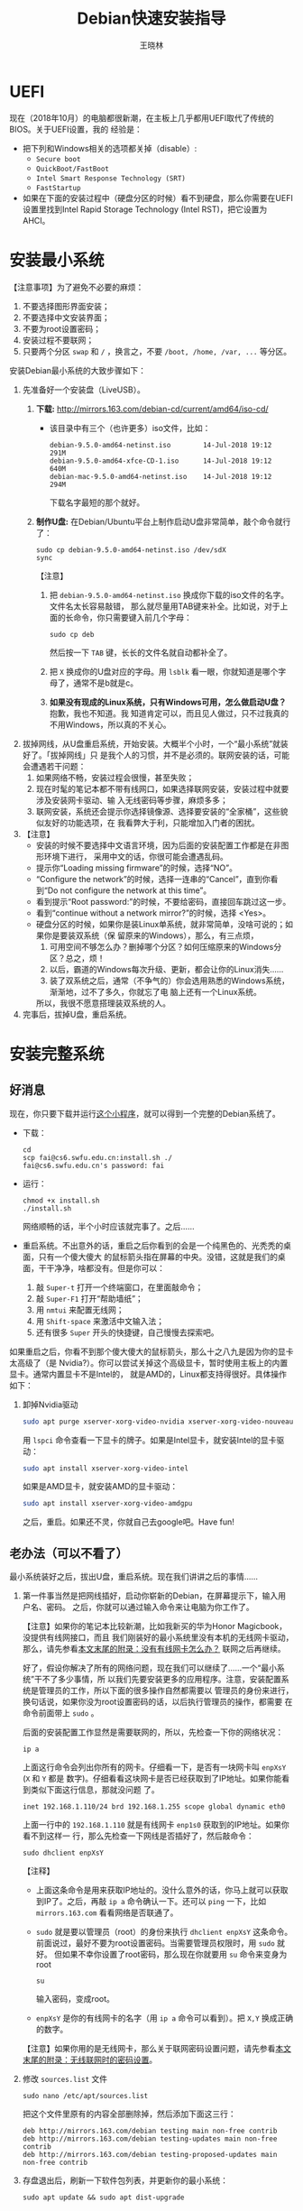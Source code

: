 #+TITLE:     Debian快速安装指导
#+AUTHOR:    王晓林
#+EMAIL:     wx672ster@gmail.com
#+DESCRIPTION:
#+KEYWORDS:
#+LANGUAGE:  cn
#+OPTIONS:   H:3 num:t toc:t \n:nil @:t ::t |:t ^:t -:t f:t *:t <:t
#+OPTIONS:   TeX:t LaTeX:t skip:nil d:nil todo:t pri:nil tags:not-in-toc
#+EXPORT_SELECT_TAGS: export
#+EXPORT_EXCLUDE_TAGS: noexport
#+LINK_UP:   
#+LINK_HOME: 
#+XSLT:
#+LATEX_CLASS: wx672ctexart

# (setq org-export-html-use-infojs nil)

* UEFI
现在（2018年10月）的电脑都很新潮，在主板上几乎都用UEFI取代了传统的BIOS。关于UEFI设置，我的
经验是：
- 把下列和Windows相关的选项都关掉（disable）:
  - =Secure boot=
  - =QuickBoot/FastBoot=
  - =Intel Smart Response Technology (SRT)=
  - =FastStartup=
- 如果在下面的安装过程中（硬盘分区的时候）看不到硬盘，那么你需要在UEFI设置里找到Intel Rapid Storage
  Technology (Intel RST)，把它设置为AHCI。
* 安装最小系统

【注意事项】为了避免不必要的麻烦：
1. 不要选择图形界面安装；
2. 不要选择中文安装界面；
3. 不要为root设置密码；
4. 安装过程不要联网；
5. 只要两个分区 =swap= 和 =/= ，换言之，不要 =/boot, /home, /var, ...= 等分区。

安装Debian最小系统的大致步骤如下：
1. 先准备好一个安装盘（LiveUSB）。
   1) *下载:* [[http://mirrors.163.com/debian-cd/current/amd64/iso-cd/]]
      - 该目录中有三个（也许更多）iso文件，比如：
        : debian-9.5.0-amd64-netinst.iso        14-Jul-2018 19:12    291M
        : debian-9.5.0-amd64-xfce-CD-1.iso      14-Jul-2018 19:12    640M
        : debian-mac-9.5.0-amd64-netinst.iso    14-Jul-2018 19:12    294M
        下载名字最短的那个就好。
   2) *制作U盘:* 在Debian/Ubuntu平台上制作启动U盘非常简单，敲个命令就行了：
      : sudo cp debian-9.5.0-amd64-netinst.iso /dev/sdX
      : sync
      #+END_SRC
      【注意】
      1. 把 =debian-9.5.0-amd64-netinst.iso= 换成你下载的iso文件的名字。文件名太长容易敲错，
         那么就尽量用TAB键来补全。比如说，对于上面的长命令，你只需要键入前几个字母：
         : sudo cp deb
         然后按一下 =TAB= 键，长长的文件名就自动都补全了。
      2. 把 =X= 换成你的U盘对应的字母。用 =lsblk= 看一眼，你就知道是哪个字母了，通常不是b就是c。
      3. *如果没有现成的Linux系统，只有Windows可用，怎么做启动U盘？* 抱歉，我也不知道。我
         知道肯定可以，而且见人做过，只不过我真的不用Windows，所以真的不关心。
2. 拔掉网线，从U盘重启系统，开始安装。大概半个小时，一个“最小系统”就装好了。「拔掉网线」只
   是我个人的习惯，并不是必须的。联网安装的话，可能会遭遇若干问题：
   1) 如果网络不畅，安装过程会很慢，甚至失败；
   2) 现在时髦的笔记本都不带有线网口，如果选择联网安装，安装过程中就要涉及安装网卡驱动、输
      入无线密码等步骤，麻烦多多；
   3) 联网安装，系统还会提示你选择镜像源、选择要安装的“全家桶”，这些貌似友好的功能选项，在
      我看弊大于利，只能增加入门者的困扰。

3. 【注意】
   + 安装的时候不要选择中文语言环境，因为后面的安装配置工作都是在非图形环境下进行，
     采用中文的话，你很可能会遭遇乱码。
   + 提示你“Loading missing firmware”的时候，选择“NO”。
   + “Configure the network”的时候，选择一连串的“Cancel”，直到你看到“Do not configure the
     network at this time”。
   + 看到提示“Root password:”的时候，不要给密码，直接回车跳过这一步。
   + 看到“continue without a network mirror?”的时候，选择 <Yes>。
   + 硬盘分区的时候，如果你是装Linux单系统，就非常简单，没啥可说的；如果你是要装双系统（保
     留原来的Windows），那么，有三点烦，
     1. 可用空间不够怎么办？删掉哪个分区？如何压缩原来的Windows分区？总之，烦！
     2. 以后，霸道的Windows每次升级、更新，都会让你的Linux消失……
     3. 装了双系统之后，通常（不争气的）你会选用熟悉的Windows系统，渐渐地，过不了多久，你就忘了电
        脑上还有一个Linux系统。
     所以，我很不愿意搭理装双系统的人。
4. 完事后，拔掉U盘，重启系统。

* 安装完整系统

** 好消息

现在，你只要下载并运行[[https://cs6.swfu.edu.cn/~wx672/debian-install/install.sh][这个小程序]]，就可以得到一个完整的Debian系统了。
- 下载：
  : cd
  : scp fai@cs6.swfu.edu.cn:install.sh ./
  : fai@cs6.swfu.edu.cn's password: fai
  
- 运行：
  : chmod +x install.sh
  : ./install.sh
  
  网络顺畅的话，半个小时应该就完事了。之后……

- 重启系统。不出意外的话，重启之后你看到的会是一个纯黑色的、光秃秃的桌面，只有一个傻大傻大
  的鼠标箭头指在屏幕的中央。没错，这就是我们的桌面，干干净净，啥都没有。但是你可以：
  1. 敲 =Super-t= 打开一个终端窗口，在里面敲命令；
  2. 敲 =Super-F1= 打开“帮助墙纸”；
  3. 用 =nmtui= 来配置无线网；
  4. 用 =Shift-space= 来激活中文输入法；
  5. 还有很多 =Super= 开头的快捷键，自己慢慢去探索吧。

如果重启之后，你看不到那个傻大傻大的鼠标箭头，那么十之八九是因为你的显卡太高级了（是
Nvidia?）。你可以尝试关掉这个高级显卡，暂时使用主板上的内置显卡。通常内置显卡不是Intel的，
就是AMD的，Linux都支持得很好。具体操作如下：

1. 卸掉Nvidia驱动
   #+begin_src sh
     sudo apt purge xserver-xorg-video-nvidia xserver-xorg-video-nouveau
   #+end_src

   用 =lspci= 命令查看一下显卡的牌子。如果是Intel显卡，就安装Intel的显卡驱动：
   #+begin_src sh
     sudo apt install xserver-xorg-video-intel
   #+end_src

   如果是AMD显卡，就安装AMD的显卡驱动：
   #+begin_src sh
     sudo apt install xserver-xorg-video-amdgpu
   #+end_src
       
   之后，重启。如果还不灵，你就自己去google吧。Have fun!
  
** 老办法（可以不看了）
# 下面的安装配置说明完全是针对Debian系统。我们学院的机房系统已经统一换成了Debian Testing。
# 而且去掉了容易出毛病的花哨界面，只用 =startx= + =sawfish= 。
# 这也许不算完美，但它简单、可靠、高效。除此之外，你还需要什么呢？
  
最小系统装好之后，拔出U盘，重启系统。现在我们讲讲之后的事情……
1. 第一件事当然是把网线插好，启动你崭新的Debian，在屏幕提示下，输入用户名、密码。
   之后，你就可以通过输入命令来让电脑为你工作了。

   【注意】如果你的笔记本比较新潮，比如我新买的华为Honor Magicbook，没提供有线网接口，而且
   我们刚装好的最小系统里没有本机的无线网卡驱动，那么，请先参看[[#app1][本文末尾的附录：没有有线网卡怎么办？]]
   联网之后再继续。

   好了，假设你解决了所有的网络问题，现在我们可以继续了……一个“最小系统”干不了多少事情，所
   以我们先要安装更多的应用程序。注意，安装配置系统是管理员的工作，所以下面的很多操作自然都需要以
   管理员的身份来进行，换句话说，如果你没为root设置密码的话，以后执行管理员的操作，都需要
   在命令前面带上 =sudo= 。

   后面的安装配置工作显然是需要联网的，所以，先检查一下你的网络状况：
   : ip a

   上面这行命令会列出你所有的网卡。仔细看一下，是否有一块网卡叫 =enpXsY= (=X= 和 =Y= 都是
   数字)。仔细看看这块网卡是否已经获取到了IP地址。如果你能看到类似下面这行信息，那就没问题
   了。
   : inet 192.168.1.110/24 brd 192.168.1.255 scope global dynamic eth0
   上面一行中的 =192.168.1.110= 就是有线网卡 =enp1s0= 获取到的IP地址。如果你看不到这样一
   行，那么先检查一下网线是否插好了，然后敲命令：
   : sudo dhclient enpXsY
   【注释】
   - 上面这条命令是用来获取IP地址的。没什么意外的话，你马上就可以获取到IP了。之后，再敲
     =ip a= 命令确认一下。还可以 =ping= 一下，比如 =mirrors.163.com= 看看网络是否联通了。
   - =sudo= 就是要以管理员（root）的身份来执行 =dhclient enpXsY= 这条命令。前面说过，最好不要为root设置密码。当需要管理员权限时，用 =sudo= 就好。
     但如果不幸你设置了root密码，那么现在你就要用 =su= 命令来变身为root
     : su
     输入密码，变成root。
   - =enpXsY= 是你的有线网卡的名字（用 =ip a= 命令可以看到）。把 =X,Y= 换成正确的数字。

   【注意】如果你用的是无线网卡，那么关于联网密码设置问题，请先参看[[#app2][本文末尾的附录：无线联网时的密码设置]]。
      
2. 修改 =sources.list= 文件
   : sudo nano /etc/apt/sources.list
   把这个文件里原有的内容全部删除掉，然后添加下面这三行：
   #+BEGIN_EXAMPLE
   deb http://mirrors.163.com/debian testing main non-free contrib
   deb http://mirrors.163.com/debian testing-updates main non-free contrib
   deb http://mirrors.163.com/debian testing-proposed-updates main non-free contrib
   #+END_EXAMPLE

3. 存盘退出后，刷新一下软件包列表，并更新你的最小系统：
   : sudo apt update && sudo apt dist-upgrade

   网络顺畅的话，这一步要花十几分钟的时间。
4. 现在，“机房装了什么，我就要装什么”。那就先把机房系统的软件清单弄到手，在[[https://cs6.swfu.edu.cn/~wx672/debian-install/list.laptop][这里]]。
   这是我个人Debian笔记本电脑上的软件包列表。用 =wget= 把[[https://gitlab.swfu.edu.cn/wx672/lecture_notes/blob/master/linux/tutorials/install/deb-pkg-list/laptop][这个软件清单]]下载：

   【注意】 *这一步不要sudo* 。
   : cd
   : wget -c --no-check-certificate https://cs6.swfu.edu.cn/~wx672/debian-install/01-important

   - 如果[[https://cs6.swfu.edu.cn/]]这个网址不好使的话，你可以试试：
     - [[https://github.com/wx672/lecture-notes/blob/master/linux/tutorials/install/deb-pkg-list/01-important]]
5. 然后，开始大批量安装软件包：
   : sudo apt install $(cat 01-important)
   
   如果网络顺畅的话，这一步大概需要半个小时。通常，安装过程是不需要人为干预的。但有的软件
   包在安装过程中，会停下来问你「Yes/no」。这种时候，你最好耐心把屏幕提示看明白。一般来讲，
   直接按「回车」就好。
6. 一切顺利的话，网卡、声卡、显卡……都不需要额外的操心。但如果运气不太好的话（这通常是人品
   问题，因为你以学习的名义向家里要钱，最终却为了玩游戏而买了个声卡、显卡都特新潮的游戏机），
   那么……假设你幡然悔悟了，可以看看本文末尾的附录：[[#app3][关于硬件配置]]。
7. 如果像我一样，你也是[[#app2][用USB无线网卡完成的安装]]，那么现在你应该可以拔掉USB无线网卡了。同时
   把刚才添加进 =/etc/network/interfaces= 文件的四行删除，或者注释掉。重启系统之后，用
   =nmtui= 来连接无线网：
   : nmtui
   这是个界面挺友好的小工具，不用人教，你就会用。
8. 上面安装的 =01-important= 文件中的软件包都是我认为必不可少的，但并不充分。如果要满足日
   常需求，我觉得你最好把下面这些包也装上。
   - https://cs6.swfu.edu.cn/~wx672/debian-install/02-recommend
   - https://cs6.swfu.edu.cn/~wx672/debian-install/03-chinese

   我日常使用的大概就是这些了。
   
* 配置（可以不看了）

** sudo 的时候总要问密码，是不是很烦？
那就不让它问了：
1. 建立一个新文件
   : sudo nano /etc/sudoers.d/your-user-name
   【注意】把 =your-user-name= 改成你自己的用户名。

2. 在里面写这么一行：
   : your-user-name  ALL = NOPASSWD: ALL
   【注意】把 =your-user-name= 改成你自己的用户名。
3. 改一下权限：
   : sudo chmod 0440 /etc/sudoers.d/your-user-name
   这以后 =sudo= 就不再问密码了。

4. 如果前面你不是用 =sudo= ，而是用 =su= 获得root权限的，那么现在应该退回到普通用户身份：
   : exit
   总之，命令行提示符不是 =#=, 而是 =$=, 就对了。

** dotfile
现在你的系统和机房的差不多一样了，唯一的差别就是你还没配置呢。
配置是个琐碎的事情，比较省事的办法就是把我的配置文件拷贝过来。最省事的拷贝方式就是
git（ *以普通用户的身份来做* ）：
#+BEGIN_SRC sh
cd
git clone https://github.com/wx672/dotfile.git
#或者
git clone https://cs6.swfu.edu.cn/~wx672/dotfile/.git
#+END_SRC

上面两个网址应该都可以。 =git= 是著名的源代码管理工具，也就是版本控制工具。用它来管理配置文
件也非常顺手。上面的命令完成之后， =ls= 一下，应该可以看到，你的 =$HOME= 目录里多了一个子
目录 =dotfile= ，里面放的都是杂七杂八的配置文件。
       
现在把 =dotfile= 目录里所有以 =dot.= 开头的文件和目录都链接到 =$HOME= 目录里，
1) 先确保你在 =$HOME=:
   : cd

2) 把旧的 =.bash*= 文件都删掉：
   : rm -f .bash*

3) 做链接：
   : ln -sf dotfile/dot.* .
   : ln -sf dotfile/help/dot.* .

   现在 =ls= 一下，你会发现 =$HOME= 目录里有了很多 =dot.= 开头的文件。

4) 把所有的 =dot.= 都变成 =.=, 也就是把文件名前面的 =dot= 都去掉，只留下 =.=:
   : rename 's/dot//' dot.*
   现在用 =ls -al= 检查一下，我们需要的配置文件（也就是‘点’开头的文件）应该都在 =$HOME= 目录里了。

6) 我的Emacs配置里用到了很多插件，自然你也需要它们，否则Emacs不能正常工作。
   1) 先把我的插件包下载下来
      #+BEGIN_SRC sh
      wget -c --no-check-certificate http://cs6.swfu.edu.cn/~wx672/debian-install/elpa.tgz
      #+END_SRC
   2) 放到Emacs的配置文件目录里
      #+BEGIN_SRC sh
      mv elpa.tgz ~/.emacs.d/
      #+END_SRC
   3) 然后解压缩
      #+BEGIN_SRC sh
      cd ~/.emacs.d
      tar zxf elpa.tgz
      #+END_SRC
   4) 测试一下
      #+BEGIN_SRC sh
      emacs --debug-init
      #+END_SRC
      如果报错，就把出错信息发给我（wx672ster@gmail.com）。  
      当然，如果你能自己解决问题那再好不过了。

** Auto login
简单起见，我们只讲“怎么做”，先不管“为什么”。
1. 拷贝配置文件
   #+BEGIN_SRC sh
   sudo cp -r ~/dotfile/etc/systemd/system/getty@tty1.service.d/ /etc/systemd/system/
   #+END_SRC
   注意, =~= (也就是波浪线), 它代表你的 =$HOME= 目录。
2. 修改
   #+BEGIN_SRC sh
   sudo nano /etc/systemd/system/getty@tty1.service.d/override.conf
   #+END_SRC
   在这个 =override.conf= 文件里应该只有如下三行：
   #+BEGIN_EXAMPLE
   [Service]
   ExecStart=
   ExecStart=-/sbin/agetty --autologin wx672 --noclear %I $TERM
   #+END_EXAMPLE
   你只要把其中的 =wx672= 改成你自己的用户名就可以了。

** 中文语言环境
注意，我们其实并不需要一套纯正的中文环境，我们只是需要输入和阅读中文。
其它方面，比如窗口菜单、提示信息、man page，我觉得还是看英文比较好。

千万别说“我英文差，还是用中文算了”。要知道，就是因为你
“这个差、那个不行、这个不懂、那个不会……”所以你才来上学的，不是吗？
既然知道“差”，那就该好好学习，提高它。
英文是用熟的，如果你总是回避它，就总也不会长进了。

好了，下面我们来配置一个简单的中文环境。相关中文字体我们已经安装好了。下面只需要：
1. 安装中文字体和输入法。
   #+BEGIN_SRC sh
   cd
   wget -c --no-check-certificate https://cs6.swfu.edu.cn/~wx672/debian-install/03-chinese
   sudo apt install `cat 03-chinese`
   #+END_SRC

2. 选择 =locale=
   #+BEGIN_SRC sh
   sudo dpkg-reconfigure locales
   #+END_SRC
   在这一长串列表中，只要选中
   - [X] =en_US.UTF-8 UTF-8=
   - [X] =zh_CN.GB18030 GB18030=
   - [X] =zh_CN.UTF-8 UTF-8=
   就可以了。默认语言环境选 =None= 。

3. 拷贝一个小配置文件：
   #+BEGIN_SRC sh
   sudo cp ~/dotfile/etc/default/locale /etc/default
   #+END_SRC

4. 顺带再拷贝一个小文件：
   #+BEGIN_SRC sh
   sudo cp ~/dotfile/etc/default/keyboard /etc/default
   #+END_SRC
   这是把你的 =CapsLock= 键变成 =Ctrl= 键，
   因为Unix用户经常要用 =Ctrl= 键，从来不用 =CapsLock= 。

   好了，现在安装配置的工作基本就结束了。你可以重启一下系统。
   系统重启后，看到的应该就是学院机房里那个没有桌面的“桌面系统”了。
   不记得快捷键了？按 =Super-F1= 。

   中文输入法，我选用的是 =fcitx=, 因为感觉它的bug要少一些，比较稳定。
   如果你需要配置它的话，就：
   #+BEGIN_SRC sh
   fcitx-configtool
   #+END_SRC
   你最好和我一样，用 =Shift-space= 来激活输入法，因为 =Ctrl-space= 在Emacs里有特殊用途。

   注意：fcitx依赖于dbus-x11，而显然fcitx软件包的维护者忽略了这个小细节。那么我们就自己把
   它装上呗：
   #+BEGIN_SRC sh
   sudo apt install dbus-x11
   #+END_SRC

** Windows fonts （非必须）                                       :noexport:
Windows系统我不喜欢，但Windows的中文字体还是不错的。
如果你装的是双系统，那么你可以直接从Windows的 =C:\= 盘把字体文件拷贝过来。

如果你和我一样，只装了一个Debian系统，那么就这样：
#+BEGIN_SRC sh
#1. 先下载：
wget -c --no-check-certificate http://cs6.swfu.edu.cn/~wx672/debian-install/cn/mstt-chinese.tgz
#2. 解压缩：
tar zxf mstt-fonts-chinese.tgz
#3. 放到该放的地方：
sudo mv msfonts-cn /usr/share/fonts/truetype/
#+END_SRC

** multiarch （非必须）                                           :noexport:
我们现在一般都是用64位的笔记本电脑，所以我们都是装64位的Linux系统。但有时还是要用到32位的
应用程序。比如在宿舍上网就要用到DrClient认证客户端，它就是个32位应用程序。当你运行它的时候，
肯定会报错，告诉你说缺少某个函数库。所以说，我们的系统还是要支持32位程序才行。怎么办呢？很
简单，
#+BEGIN_SRC sh
sudo dpkg --add-architecture i386
sudo apt update
#+END_SRC
然后，以后再报错说缺少某个32位的函数库的话，就：
#+BEGIN_SRC sh
sudo apt search the-32bit-lib-package
#+END_SRC
找到之后，就
#+BEGIN_SRC sh
sudo apt install the-32bit-lib-package
#+END_SRC
就可以了。注意，通常32位软件包的后面都会有个 =:i386= 做后缀。
不带后缀的都是64位软件包。

* 附录：没有有线网卡怎么办？
:PROPERTIES:
:CUSTOM_ID: app1
:END:

办法很多：
1. 用Android手机的USB Tethering功能。以我自己的手机系统为例（LineageOS 16.0/Android 9），
   很简单，
   1) 用USB线连接手机和电脑；
   2) 在手机的「系统设置」里有个搜索框，在里面输入“tethering”，马上就能找到“Hotspot &
      Tethering”，激活里面的USB Tethering功能就行了；
   3) 在电脑上，敲命令 =ip a= 应该能看到一块有线网卡。比如，
      #+BEGIN_EXAMPLE
      3: enp2s0f4u2: <BROADCAST,MULTICAST,UP,LOWER_UP> mtu 1500 qdisc pfifo_fast state UNKNOWN group default qlen 1000
         link/ether 26:b1:c7:c5:02:1f brd ff:ff:ff:ff:ff:ff
      #+END_EXAMPLE
      从上面的屏幕输出信息可以看到，这块有线网卡的名字是 =enp2s0f4u2= 。然后，以root身份，
      敲下面这条命令：
      #+BEGIN_SRC sh
      sudo dhclient enp2s0f4u2
      #+END_SRC
      你就可以获得一个IP地址了，也就是说，你已经成功联网了。
2. 去找一个USB无线网卡试试。我找到一个Realtek的指甲盖大小的USB无线网卡，不需要驱动，插上就
   能用。我也尝试过两个比较古老的tp-link无线网卡，不好使。
3. 另外，如果你真的和我一样，用的是华为Honor Magicbook，那么也许你不必去找USB网卡，可以先
   试试能否让内置网卡工作。Magicbook的内置网卡是Intel的。既然完成后面的安装步骤之后它能正
   常工作，那我想，现在使使劲应该也能解决问题吧。但毕竟我还没有亲自尝试过，所以只能先给出
   一些想法：
   - 之所以内置网卡暂时不工作，我怀疑是我们用来安装最小系统的iso文件不够新。它是以Debian稳
     定版（stretch）为基础做出来的，其中的内核（4.9）和相应固件（firmware-iwlwifi）都偏旧，
     可能尚不支持这么新潮（2018年）的硬件。所以，可以试试把内核和相应固件从稳定版更新到测
     试版（buster）。在没有网络连接的情况下，显然这需要我们另找办法下载，并手动安装一些软
     件包，包括：
     * [[https://packages.debian.org/buster/linux-image-amd64][linux-image-amd64]]
     * [[https://packages.debian.org/buster/firmware-iwlwifi][firmware-iwlwifi]]
     * 还有若干被上述两个软件包依赖的软件包
   - 一些参考链接：
     * [[https://unix.stackexchange.com/questions/283722/how-to-connect-to-wifi-from-command-line][How to connect to WiFi from command line?]]
     * [[https://askubuntu.com/questions/974/how-can-i-install-software-or-packages-without-internet-offline][How can I install software packages without Internet?]]
     * [[https://commandlinefanatic.com/cgi-bin/showarticle.cgi?article=art016][Installing Debian without a Network]]
     * [[https://wiki.debian.org/WiFi][Debian Wiki --- WiFi]]       
4. 如果上述办法都不成功，那么这招肯定行，就是笨点。直接去下面这些镜像站下载完整的安装盘。
   - http://mirrors.163.com/debian-cd/current/amd64/iso-dvd/
   - [[http://mirrors.ustc.edu.cn/debian-cd/current/amd64/iso-dvd/]]

   完整的DVD安装盘包含3个iso文件，你可以先下载第一个试试。如果里面有了你需要的无线网卡驱动
   和相关程序，那么激活网卡之后，你就可以直接网络安装了，无需下载其它的iso文件了。

** 无线联网时的密码设置
:PROPERTIES:
:CUSTOM_ID: app2
:END:

无线联网时通常是要输入密码的，所以我们需要修改一个配置文件 =/etc/network/interfaces= ，很
简单，编辑这个小文件：
#+BEGIN_SRC sh
sudo nano /etc/network/interfaces
#+END_SRC
=nano= 是个很简单的编辑器，用起来应该不会有什么困难吧。 
=nano= 窗口的最下两行都是快捷键提示，最重要的两个是：
1. 存盘： =Ctrl-o=
2. 退出： =Ctrl-x=

在这个文件的最后加上如下几行：
#+BEGIN_EXAMPLE
iface tmp inet dhcp
wireless-essid MY-ESSID
wpa-ssid MY-ESSID
wpa-psk PASSWORD
#+END_EXAMPLE
【注意】把 =MY-ESSID= 和 =PASSWORD= 换成你自己的无线网络的名字和密码。

然后，用下面这条命令来连接无线网：
#+BEGIN_SRC sh
sudo ifup WLANCARD=tmp
#+END_SRC
【注意】把 =WLANCARD= 换成你自己的无线网卡的名字，网卡的名字通常是w开头的，比如我的无线
网卡名字就是 =wlp1s0= ，那么我用的联网命令就是：
#+BEGIN_SRC sh
sudo ifup wlp1s0=tmp
#+END_SRC

* 附录：关于硬件配置
:PROPERTIES:
:CUSTOM_ID: app3
:END:

首先，当然是要搞清楚你到底有哪些硬件。很简单：
#+BEGIN_SRC sh
lspci
#想看更详细的信息，就：
lspci -vvv
#+END_SRC

总之， =lspci= 能列出你所有外围设备的详细信息。然后，如果
你的有线或无线网卡是Realtek，或者Atheros牌子的，那么你需要安装相应的firmware（固件）。
#+BEGIN_SRC sh
#如果是Realtek网卡，就：
sudo apt install firmware-realtek
#如果是Atheros网卡，就：
sudo apt install firmware-atheros
#如果是Intel网卡，就：
sudo apt install firmware-iwlwifi
#+END_SRC

并不是所有的网卡都需要安装相应的固件，甚至上面提到的Realtek, Atheros, Intel网卡，即使不
装固件，网卡也可能工作，但未必那么稳定。所以，既然有固件，那还是装上比较
好。同样，针对声卡、显卡，Debian库里也有很多固件。下面这条命令可以列出库里所有的固件包：
#+BEGIN_SRC sh
aptitude search ^firmware
#+END_SRC
大概也就三十几个吧。找找有没有和你的硬件相关的。怎么知道是否相关呢？看看固件包的详细信
息呗，比如：
#+BEGIN_SRC sh
apt show firmware-atheros
#+END_SRC
于是就知道了这个固件适用于哪些网卡。

关于显卡，听说Nvidia显卡比较难伺候，好在我从来没碰到过，因为只有游戏本才配置这么贵的显
卡。如果你（曾经人品不好）不幸碰到了，那么，省事起见，我建议你暂时不要用它，就用主板上内置
的（通常是Intel）显卡就好。直到有一天你成了一个熟练的Linux用户之后，再把它激活。
* 附录：LaTeX （非必须）
在Linux平台，你不用非要学习使用LaTeX来排版你的文章、报告、论文，
因为你已经有了一套开源的office软件。如果前面的事情你都顺利完成了，那么现在只需要按
=Super-o= （键盘上那个Win键，我们叫它Super键）
就可以调出著名的Libreoffice了。然后，你完全可以像在Windows平台上那样写东西。

但是，「你们这些使用Linux的人，不就是“装逼、扮酷”嘛」，既然他嫌你酷，那么你就再酷一点嘛。
TeXLive是一套优秀而庞大的排版系统，我们只需要安装使用它提供的少数十几个软件包就够了。

我个人用到的LaTeX软件包列表在[[https://cs6.swfu.edu.cn/~wx672/debian-install/list.texlive][这里]]：
: $ wget -c --no-check-certificate http://cs6.swfu.edu.cn/~wx672/debian-install/04-texlive
: $ sudo apt install `cat 04-texlive`
上面这两行命令和我们前面用到的很相似吧。第一行是下载 =04-texlive= 文件，
也就是我的TeXLive软件包列表。第二行是安装文件里的所有软件包。
安装好以后，如果想“酷”，那么你要做如下几件事情：
1. 熟悉Emacs的使用。为什么非要用Emacs啊？因为它为编辑LaTeX文件提供了最好的支持。而且，我不
   想在这里唠唠叨叨，如果你想看我为Emacs做的广告，可以看我在「知乎」上写的一个小答案：
   - https://www.zhihu.com/question/30955165/answer/70799403
     
   顺带贩卖一下我为Debian做的广告：
   - https://www.zhihu.com/question/19676224/answer/29321011
     
2. 学习一点关于LaTeX的基础知识，我觉得两三个小时应该够了吧。我推荐 =lshort=:
   : texdoc -l lshort
   上面这条命令会列出几个相关的PDF文件，你要关注的是前两个：
   : 1 /usr/share/texlive/texmf-dist/doc/latex/lshort-english/lshort.pdf
   : 2 /usr/share/texlive/texmf-dist/doc/latex/lshort-chinese/lshort-zh-cn.pdf
   我鼓励你看英文原版，至少应该中英对照着看吧。
3. 如果你打算尝试用LaTeX来写你的毕业论文，那么我为你提供了点小帮助：
   - [[https://github.com/wx672/texmf/tree/master/doc/latex/swfu/swfuthesis]]
   - [[https://cs6.swfu.edu.cn/~wx672/texmf/doc/latex/swfu/swfuthesis/]]
   上面两个链接里的内容是一样的，看哪个都行。有问题可以向我求助。
   
   Happy LaTeXing!

